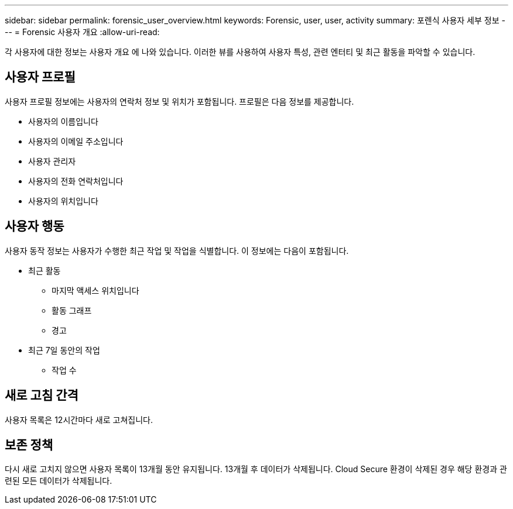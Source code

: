 ---
sidebar: sidebar 
permalink: forensic_user_overview.html 
keywords: Forensic, user, user, activity 
summary: 포렌식 사용자 세부 정보 
---
= Forensic 사용자 개요
:allow-uri-read: 


각 사용자에 대한 정보는 사용자 개요 에 나와 있습니다. 이러한 뷰를 사용하여 사용자 특성, 관련 엔터티 및 최근 활동을 파악할 수 있습니다.



== 사용자 프로필

사용자 프로필 정보에는 사용자의 연락처 정보 및 위치가 포함됩니다. 프로필은 다음 정보를 제공합니다.

* 사용자의 이름입니다
* 사용자의 이메일 주소입니다
* 사용자 관리자
* 사용자의 전화 연락처입니다
* 사용자의 위치입니다




== 사용자 행동

사용자 동작 정보는 사용자가 수행한 최근 작업 및 작업을 식별합니다. 이 정보에는 다음이 포함됩니다.

* 최근 활동
+
** 마지막 액세스 위치입니다
** 활동 그래프
** 경고




* 최근 7일 동안의 작업
+
** 작업 수






== 새로 고침 간격

사용자 목록은 12시간마다 새로 고쳐집니다.



== 보존 정책

다시 새로 고치지 않으면 사용자 목록이 13개월 동안 유지됩니다. 13개월 후 데이터가 삭제됩니다. Cloud Secure 환경이 삭제된 경우 해당 환경과 관련된 모든 데이터가 삭제됩니다.
